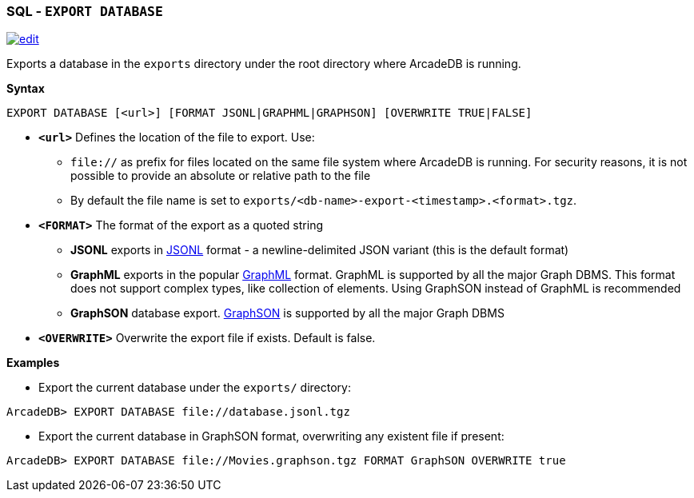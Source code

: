 [discrete]

=== SQL - `EXPORT DATABASE`

image:../images/edit.png[link="https://github.com/ArcadeData/arcadedb-docs/blob/main/src/main/asciidoc/sql/SQL-Export-Database.adoc" float=right]

Exports a database in the `exports` directory under the root directory where ArcadeDB is running.

*Syntax*

[source,sql]
----
EXPORT DATABASE [<url>] [FORMAT JSONL|GRAPHML|GRAPHSON] [OVERWRITE TRUE|FALSE]

----

* *`&lt;url&gt;`* Defines the location of the file to export. Use:
 ** `file://` as prefix for files located on the same file system where ArcadeDB is running. For security reasons, it is not possible to provide an absolute or relative path to the file
 ** By default the file name is set to `exports/<db-name>-export-<timestamp>.<format>.tgz`.
* *`&lt;FORMAT&gt;`* The format of the export as a quoted string
 ** *JSONL* exports in https://jsonlines.org/[JSONL] format - a newline-delimited JSON variant (this is the default format)
 ** *GraphML* exports in the popular http://graphml.graphdrawing.org/[GraphML] format. GraphML is supported by all the major Graph DBMS. This format does not support complex types, like collection of elements. Using GraphSON instead of GraphML is recommended
 ** *GraphSON* database export. https://tinkerpop.apache.org/docs/current/dev/io/#graphson[GraphSON] is supported by all the major Graph DBMS
* *`&lt;OVERWRITE&gt;`* Overwrite the export file if exists. Default is false.

*Examples*

* Export the current database under the `exports/` directory:

----
ArcadeDB> EXPORT DATABASE file://database.jsonl.tgz
----

* Export the current database in GraphSON format, overwriting any existent file if present:

----
ArcadeDB> EXPORT DATABASE file://Movies.graphson.tgz FORMAT GraphSON OVERWRITE true
----
